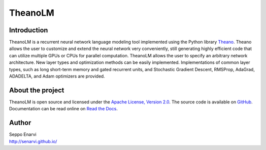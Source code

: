 TheanoLM
========

Introduction
------------

TheanoLM is a recurrent neural network language modeling tool implemented using
the Python library `Theano <http://www.deeplearning.net/software/theano/>`_.
Theano allows the user to customize and extend the neural network very
conveniently, still generating highly efficient code that can utilize multiple
GPUs or CPUs for parallel computation. TheanoLM allows the user to specify an
arbitrary network architecture. New layer types and optimization methods can be
easily implemented. Implementations of common layer types, such as long
short-term memory and gated recurrent units, and Stochastic Gradient Descent,
RMSProp, AdaGrad, ADADELTA, and Adam optimizers are provided.

About the project
-----------------

TheanoLM is open source and licensed under the `Apache License, Version 2.0
<LICENSE.txt>`__. The source code is available on `GitHub
<https://github.com/senarvi/theanolm>`_. Documentation can be read online on
`Read the Docs <http://theanolm.readthedocs.io/en/latest/>`_.

Author
------

| Seppo Enarvi
| http://senarvi.github.io/
